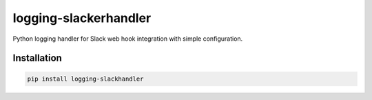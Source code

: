 logging-slackerhandler
======================

Python logging handler for Slack web hook integration with simple configuration.

Installation
------------
.. code-block:: bash

    pip install logging-slackhandler
